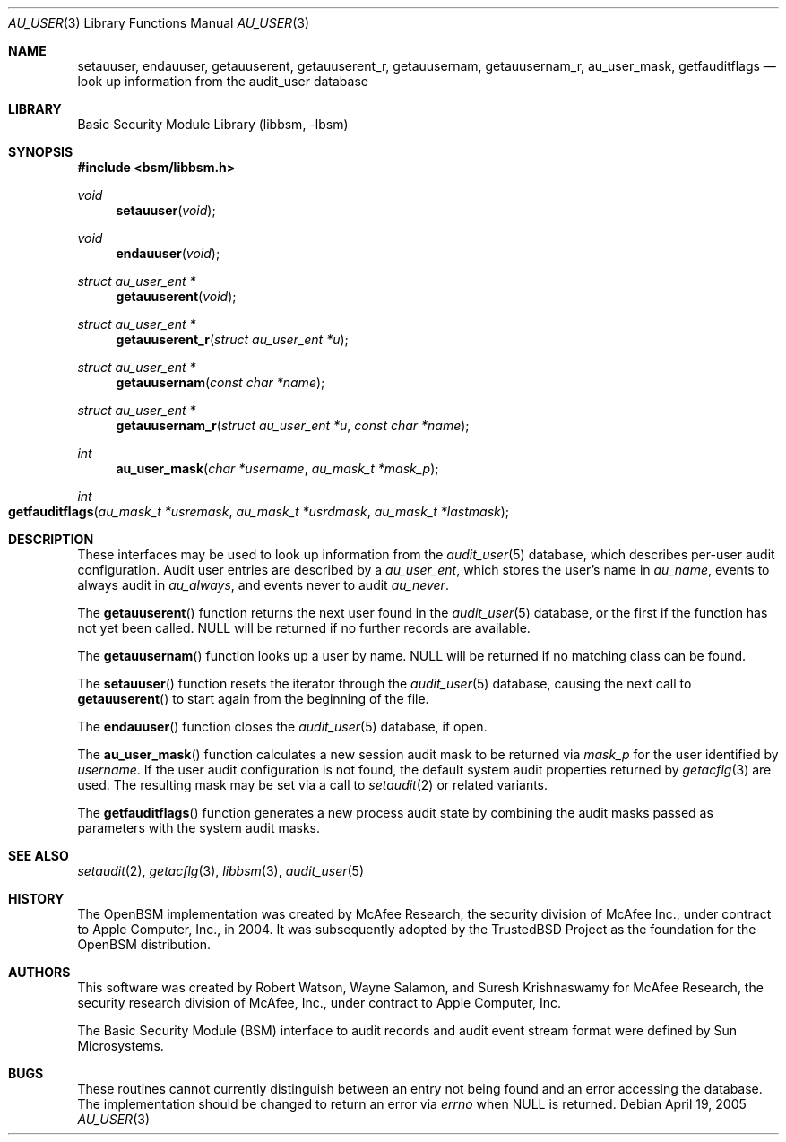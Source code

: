 .\"-
.\" Copyright (c) 2005-2006 Robert N. M. Watson
.\" All rights reserved.
.\"
.\" Redistribution and use in source and binary forms, with or without
.\" modification, are permitted provided that the following conditions
.\" are met:
.\" 1. Redistributions of source code must retain the above copyright
.\"    notice, this list of conditions and the following disclaimer.
.\" 2. Redistributions in binary form must reproduce the above copyright
.\"    notice, this list of conditions and the following disclaimer in the
.\"    documentation and/or other materials provided with the distribution.
.\"
.\" THIS SOFTWARE IS PROVIDED BY THE AUTHOR AND CONTRIBUTORS ``AS IS'' AND
.\" ANY EXPRESS OR IMPLIED WARRANTIES, INCLUDING, BUT NOT LIMITED TO, THE
.\" IMPLIED WARRANTIES OF MERCHANTABILITY AND FITNESS FOR A PARTICULAR PURPOSE
.\" ARE DISCLAIMED.  IN NO EVENT SHALL THE AUTHOR OR CONTRIBUTORS BE LIABLE
.\" FOR ANY DIRECT, INDIRECT, INCIDENTAL, SPECIAL, EXEMPLARY, OR CONSEQUENTIAL
.\" DAMAGES (INCLUDING, BUT NOT LIMITED TO, PROCUREMENT OF SUBSTITUTE GOODS
.\" OR SERVICES; LOSS OF USE, DATA, OR PROFITS; OR BUSINESS INTERRUPTION)
.\" HOWEVER CAUSED AND ON ANY THEORY OF LIABILITY, WHETHER IN CONTRACT, STRICT
.\" LIABILITY, OR TORT (INCLUDING NEGLIGENCE OR OTHERWISE) ARISING IN ANY WAY
.\" OUT OF THE USE OF THIS SOFTWARE, EVEN IF ADVISED OF THE POSSIBILITY OF
.\" SUCH DAMAGE.
.\"
.Dd April 19, 2005
.Dt AU_USER 3
.Os
.Sh NAME
.Nm setauuser ,
.Nm endauuser ,
.Nm getauuserent ,
.Nm getauuserent_r ,
.Nm getauusernam ,
.Nm getauusernam_r ,
.Nm au_user_mask ,
.Nm getfauditflags
.Nd "look up information from the audit_user database"
.Sh LIBRARY
.Lb libbsm
.Sh SYNOPSIS
.In bsm/libbsm.h
.Ft void
.Fn setauuser void
.Ft void
.Fn endauuser void
.Ft "struct au_user_ent *"
.Fn getauuserent void
.Ft "struct au_user_ent *"
.Fn getauuserent_r "struct au_user_ent *u"
.Ft "struct au_user_ent *"
.Fn getauusernam "const char *name"
.Ft "struct au_user_ent *"
.Fn getauusernam_r "struct au_user_ent *u" "const char *name"
.Ft int
.Fn au_user_mask "char *username" "au_mask_t *mask_p"
.Ft int
.Fo getfauditflags
.Fa "au_mask_t *usremask" "au_mask_t *usrdmask" "au_mask_t *lastmask"
.Fc
.Sh DESCRIPTION
These interfaces may be used to look up information from the
.Xr audit_user 5
database, which describes per-user audit configuration.
Audit user entries are described by a
.Vt au_user_ent ,
which stores the user's name in
.Va au_name ,
events to always audit in
.Va au_always ,
and events never to audit
.Va au_never .
.Pp
The
.Fn getauuserent
function
returns the next user found in the
.Xr audit_user 5
database, or the first if the function has not yet been called.
.Dv NULL
will be returned if no further records are available.
.Pp
The
.Fn getauusernam
function
looks up a user by name.
.Dv NULL
will be returned if no matching class can be found.
.Pp
The
.Fn setauuser
function
resets the iterator through the
.Xr audit_user 5
database, causing the next call to
.Fn getauuserent
to start again from the beginning of the file.
.Pp
The
.Fn endauuser
function
closes the
.Xr audit_user 5
database, if open.
.Pp
The
.Fn au_user_mask
function
calculates a new session audit mask to be returned via
.Fa mask_p
for the user identified by
.Fa username .
If the user audit configuration is not found, the default system audit
properties returned by
.Xr getacflg 3
are used.
The resulting mask may be set via a call to
.Xr setaudit 2
or related variants.
.Pp
The
.Fn getfauditflags
function generates a new process audit state by combining the audit masks
passed as parameters with the system audit masks.
.Sh SEE ALSO
.Xr setaudit 2 ,
.Xr getacflg 3 ,
.Xr libbsm 3 ,
.Xr audit_user 5
.Sh HISTORY
The OpenBSM implementation was created by McAfee Research, the security
division of McAfee Inc., under contract to Apple Computer, Inc., in 2004.
It was subsequently adopted by the TrustedBSD Project as the foundation for
the OpenBSM distribution.
.Sh AUTHORS
.An -nosplit
This software was created by
.An Robert Watson ,
.An Wayne Salamon ,
and
.An Suresh Krishnaswamy
for McAfee Research, the security research division of McAfee,
Inc., under contract to Apple Computer, Inc.
.Pp
The Basic Security Module (BSM) interface to audit records and audit event
stream format were defined by Sun Microsystems.
.Sh BUGS
These routines cannot currently distinguish between an entry not being found
and an error accessing the database.
The implementation should be changed to return an error via
.Va errno
when
.Dv NULL
is returned.
